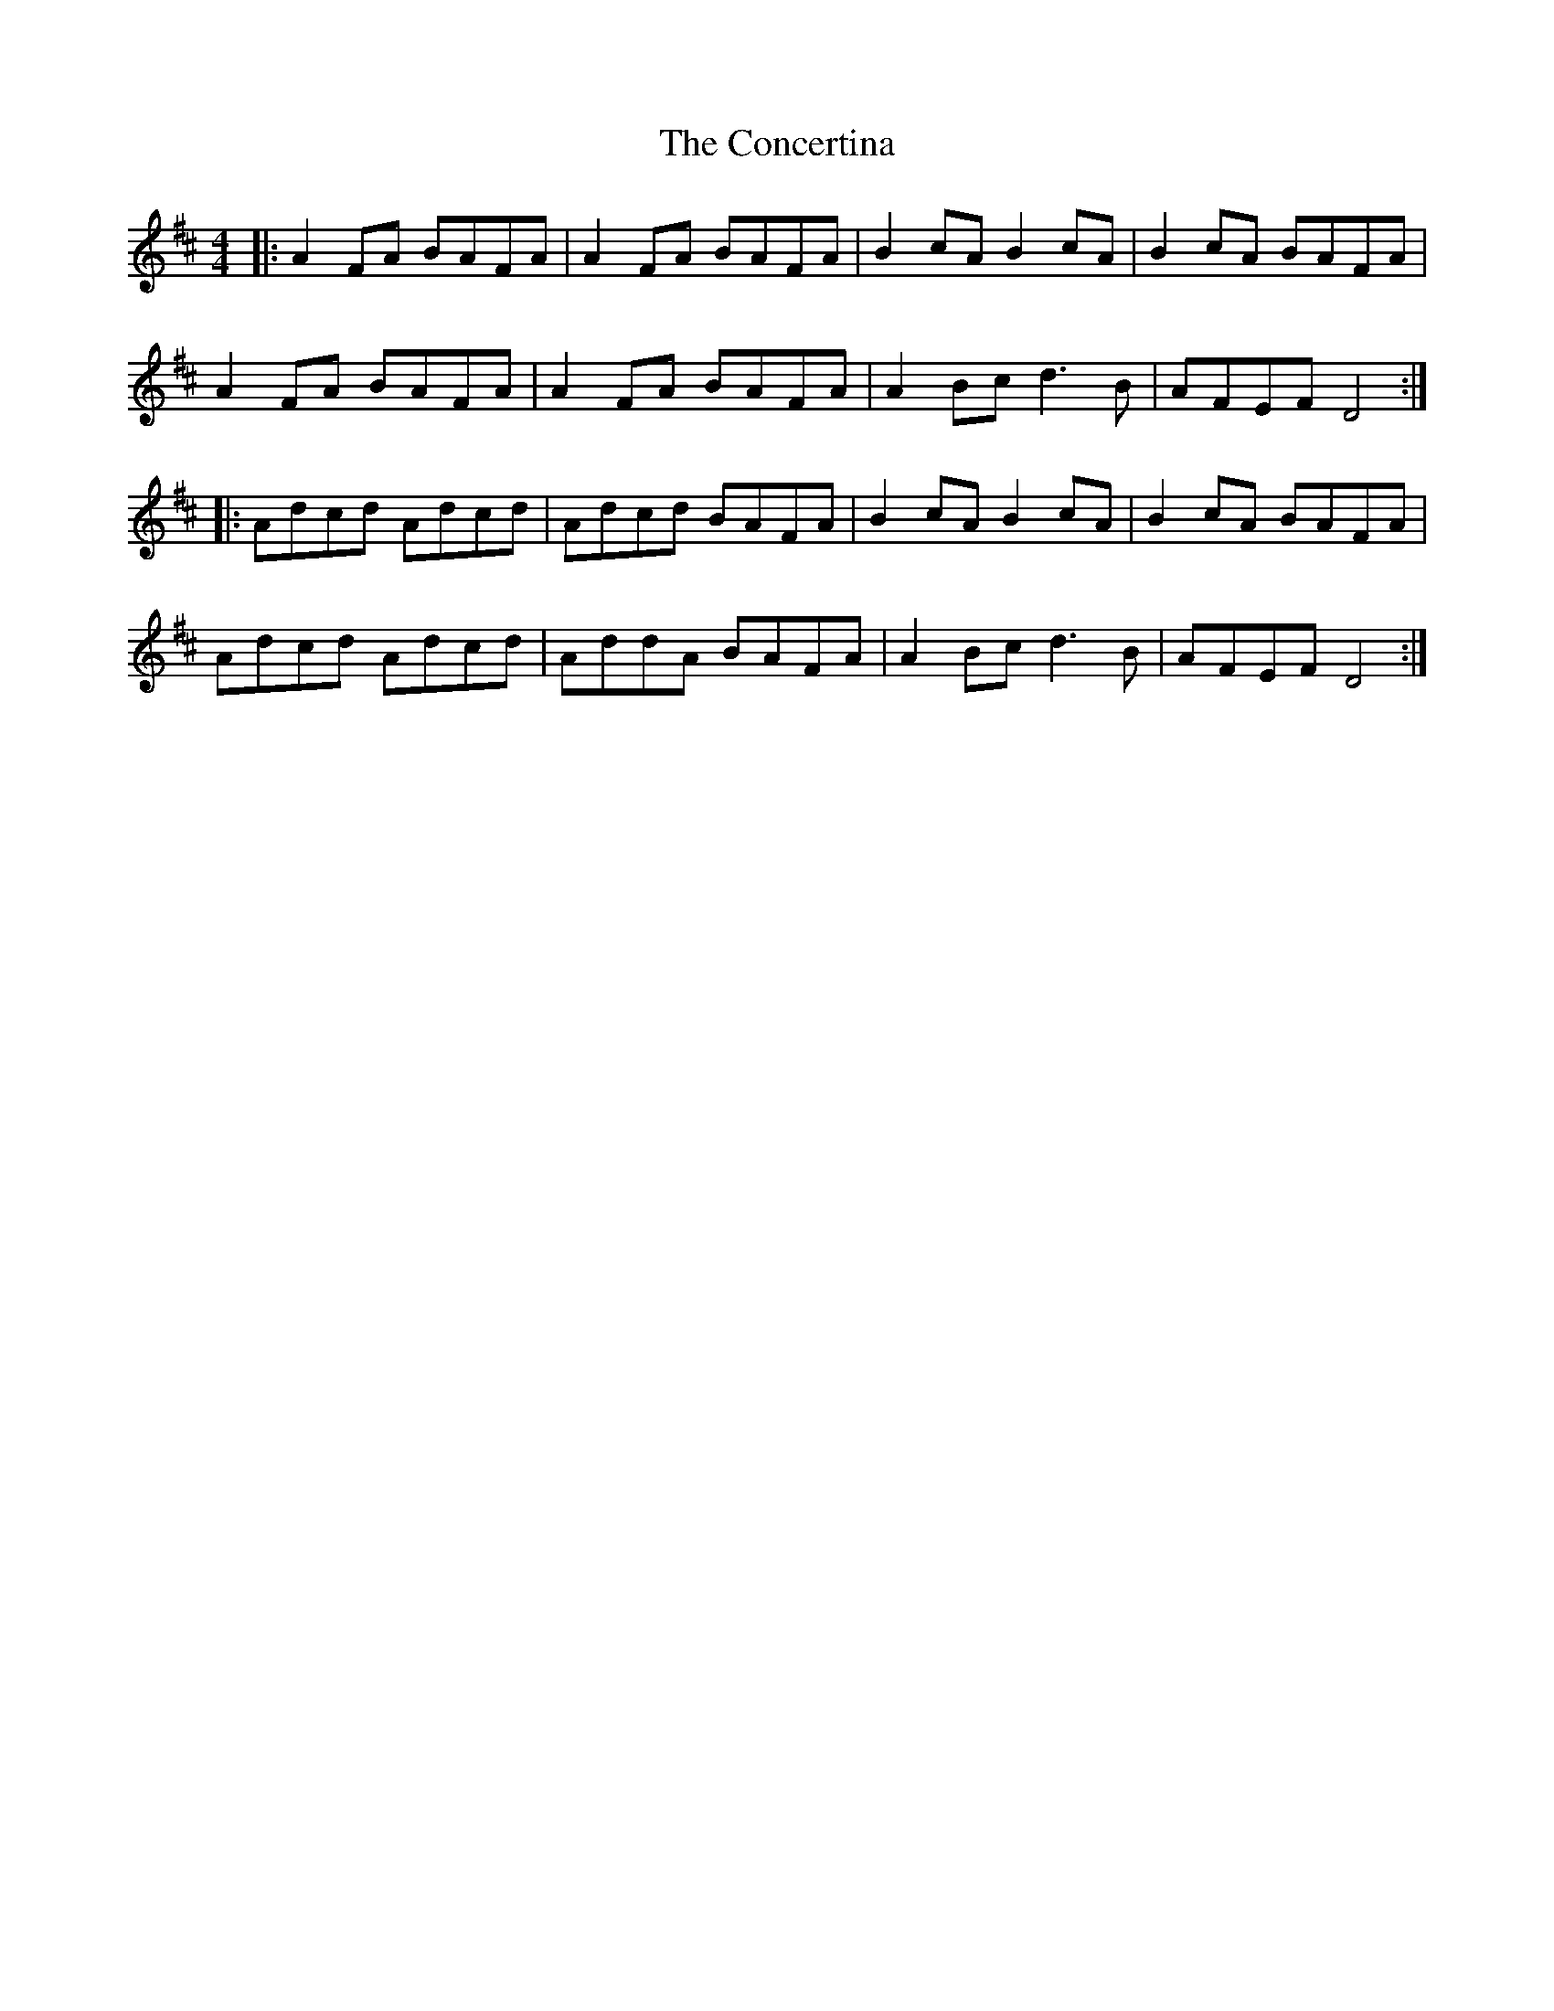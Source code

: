 X: 7927
T: Concertina, The
R: reel
M: 4/4
K: Dmajor
|:A2FA BAFA|A2FA BAFA|B2cA B2cA|B2cA BAFA|
A2FA BAFA|A2FA BAFA|A2 Bc d3B|AFEF D4:|
|:Adcd Adcd|Adcd BAFA|B2cA B2cA|B2cA BAFA|
Adcd Adcd|AddA BAFA|A2 Bc d3B|AFEF D4:|

